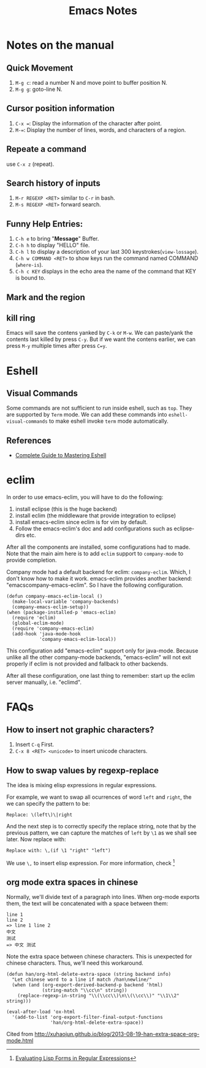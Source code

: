 #+TITLE: Emacs Notes

* Notes on the manual
** Quick Movement
   1. =M-g c=: read a number N and move point to buffer position N.
   2. =M-g g=: goto-line N.
** Cursor position information
   1. =C-x ==: Display the information of the character after point.
   2. =M-==: Display the number of lines, words, and characters of a region.
** Repeate a command
   use =C-x z= (repeat).
** Search history of inputs
   1. =M-r REGEXP <RET>= similar to =C-r= in bash.
   2. =M-s REGEXP <RET>= forward search.
** Funny Help Entries:
   1. =C-h e= to bring "*Message*" Buffer.
   2. =C-h h= to display "HELLO" file.
   3. =C-h l= to display a description of your last 300 keystrokes(=view-lossage=).
   4. =C-h w COMMAND <RET>= to show keys run the command named COMMAND (=where-is=).
   5. =C-h c KEY= displays in the echo area the name of the command
      that KEY is bound to.
** Mark and the region

** kill ring
   Emacs will save the contens yanked by =C-k= or =M-w=. We can
   paste/yank the contents last killed by press =C-y=. But if we want
   the contens earlier, we can press =M-y= multiple times after press
   =C=y=.

* Eshell
** Visual Commands
   Some commands are not sufficient to run inside eshell, such as
   =top=. They are supported by =Term= mode. We can add these commands
   into =eshell-visual-commands= to make eshell invoke =term= mode automatically.

** References
   - [[http://www.masteringemacs.org/articles/2010/12/13/complete-guide-mastering-eshell/][Complete Guide to Mastering Eshell]]

* eclim
In order to use emacs-eclim, you will have to do the following:
1. install eclipse (this is the huge backend)
2. install eclim (the middleware that provide integration to eclipse)
3. install emacs-eclim since eclim is for vim by default.
4. Follow the emacs-eclim's doc and add configurations such as eclipse-dirs
   etc.

After all the components are installed, some configurations had to made. Note
that the main aim here is to add =eclim= support to =company-mode= to provide
completion.

Company mode had a default backend for eclim: =company-eclim=. Which, I don't
know how to make it work. emacs-eclim provides another backend:
"emacscompany-emacs-eclim". So I have the following configuration.
#+begin_src elisp
  (defun company-emacs-eclim-local ()
    (make-local-variable 'company-backends)
    (company-emacs-eclim-setup))
  (when (package-installed-p 'emacs-eclim)
    (require 'eclim)
    (global-eclim-mode)
    (require 'company-emacs-eclim)
    (add-hook 'java-mode-hook
              'company-emacs-eclim-local))
#+end_src
This configuration add "emacs-eclim" support only for java-mode. Because unlike
all the other company-mode backends, "emacs-eclim" will not exit properly if
eclim is not provided and fallback to other backends.

After all these configuration, one last thing to remember: start up the eclim
server manually, i.e. "eclimd".

* FAQs
** How to insert not graphic characters?
1. Insert =C-q= First.
2. =C-x 8 <RET> <unicode>= to insert unicode characters.

** How to swap values by regexp-replace
The idea is mixing elisp expressions in regular expressions.

For example, we want to swap all ocurrences of word =left= and
=right=, the we can specify the pattern to be:
#+begin_example
  Replace: \(left\)\|right
#+end_example
And the next step is to correctly specify the replace string, note
that by the previous pattern, we can capture the matches of =left= by
=\1= as we shall see later. Now replace with:
#+begin_example
  Replace with: \,(if \1 "right" "left")
#+end_example
We use =\,= to insert elisp expression. For more information, check [fn:elfre]

[fn:elfre] [[http://www.masteringemacs.org/article/evaluating-lisp-forms-regular-expressions][Evaluating Lisp Forms in Regular Expressions]]

** org mode extra spaces in chinese
Normally, we'll divide text of a paragraph into lines. When org-mode
exports them, the text will be concatenated with a space between them:
#+begin_example
line 1
line 2
=> line 1 line 2
中文
测试
=> 中文 测试
#+end_example
Note the extra space between chinese characters. This is unexpected
for chinese characters. Thus, we'll need this workaround.

#+begin_src elisp
  (defun han/org-html-delete-extra-space (string backend info)
    "Let chinese word to a line if match /han\newline/"
    (when (and (org-export-derived-backend-p backend 'html)
               (string-match "\\cc\n" string))
      (replace-regexp-in-string "\\(\\cc\\)\n\\(\\cc\\)" "\\1\\2" string)))

  (eval-after-load 'ox-html
    '(add-to-list 'org-export-filter-final-output-functions
                  'han/org-html-delete-extra-space))
#+end_src

Cited from [[http://xuhaojun.github.io/blog/2013-08-19-han-extra-space-org-mode.html]]
